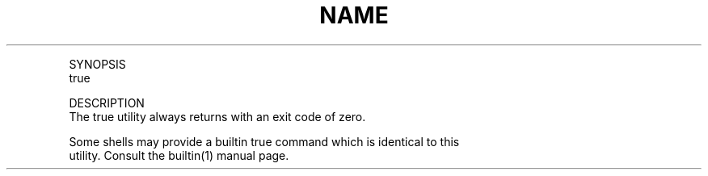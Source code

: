 .TH "NAME" 1 "" "     true -- return true value"

.P
SYNOPSIS
     true

.P
DESCRIPTION
     The true utility always returns with an exit code of zero.

.P
     Some shells may provide a builtin true command which is identical to this
     utility.  Consult the builtin(1) manual page.


.\" man code generated by txt2tags 2.4 (http://txt2tags.sf.net)
.\" cmdline: txt2tags -i true.t2t -o man/man1/true.1 -t man

